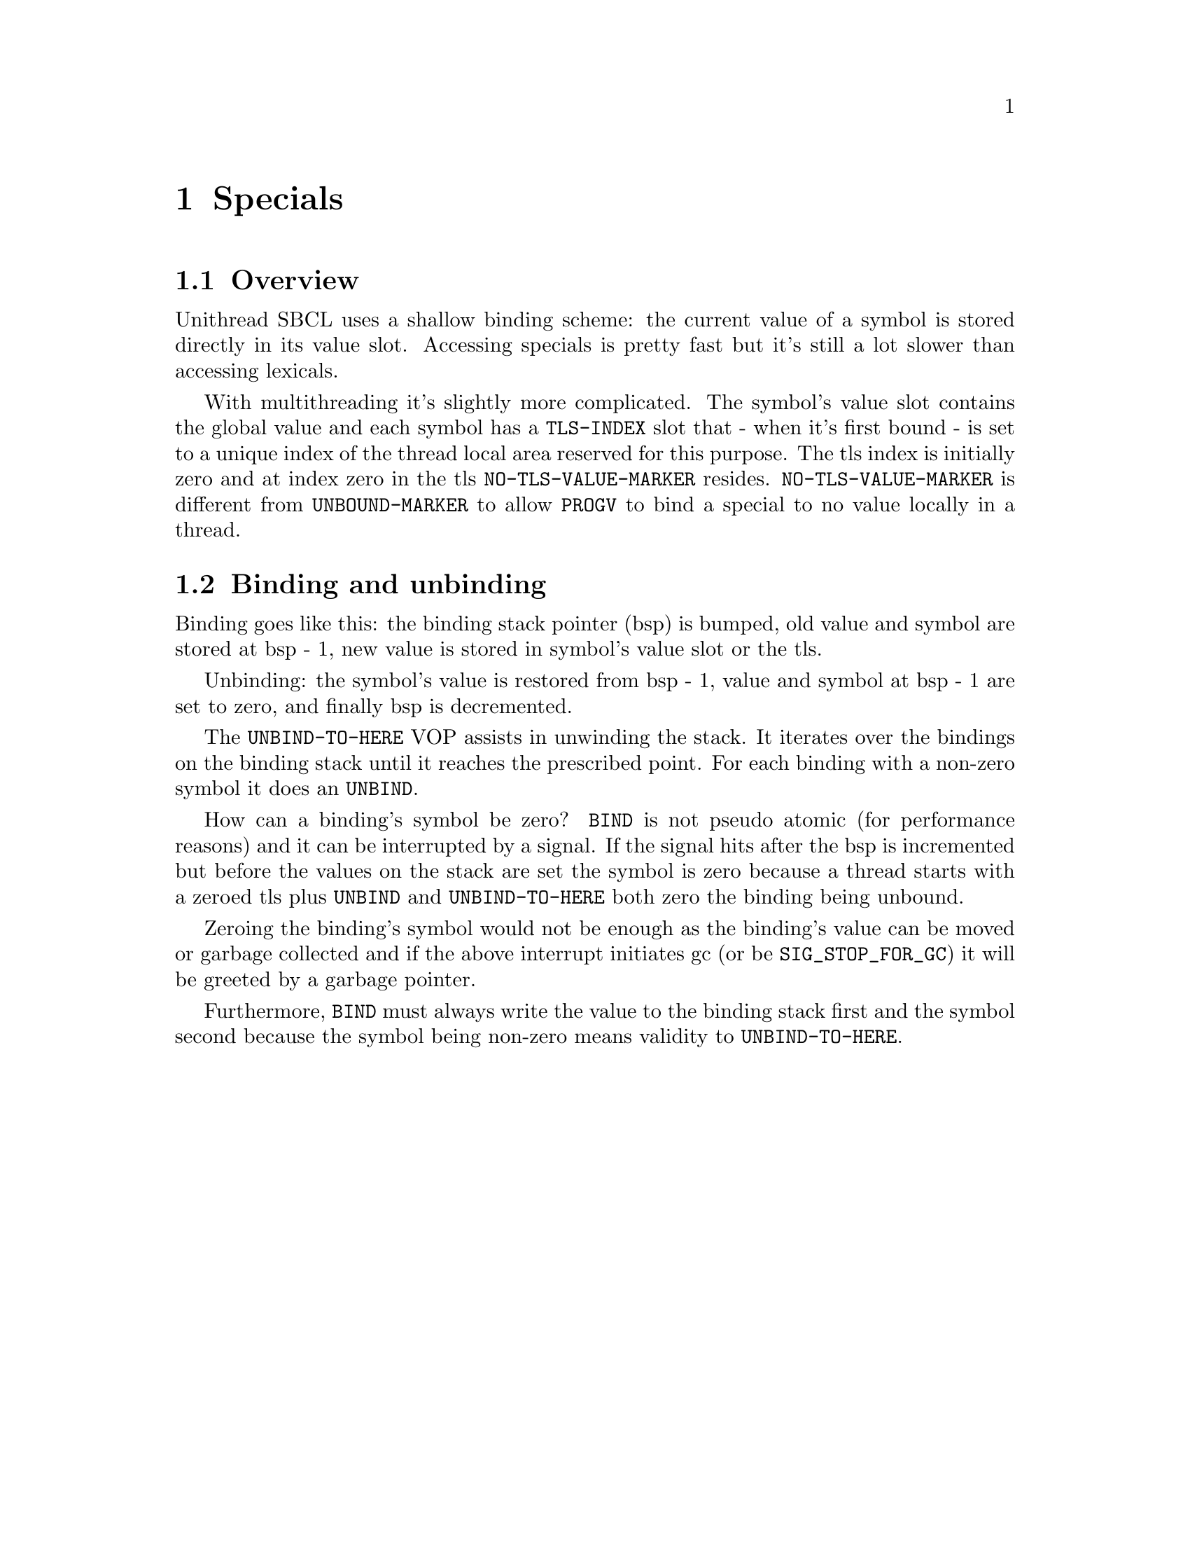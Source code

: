 @node Specials
@comment  node-name,  next,  previous,  up
@chapter Specials

@menu
* Overview::                    
* Binding and unbinding::       
@end menu

@node Overview
@section Overview

Unithread SBCL uses a shallow binding scheme: the current value of a
symbol is stored directly in its value slot. Accessing specials is
pretty fast but it's still a lot slower than accessing lexicals.

With multithreading it's slightly more complicated. The symbol's value
slot contains the global value and each symbol has a @code{TLS-INDEX}
slot that - when it's first bound - is set to a unique index of the
thread local area reserved for this purpose. The tls index is
initially zero and at index zero in the tls @code{NO-TLS-VALUE-MARKER}
resides. @code{NO-TLS-VALUE-MARKER} is different from
@code{UNBOUND-MARKER} to allow @code{PROGV} to bind a special to no
value locally in a thread.

@node Binding and unbinding
@section Binding and unbinding

Binding goes like this: the binding stack pointer (bsp) is bumped, old
value and symbol are stored at bsp - 1, new value is stored in
symbol's value slot or the tls.

Unbinding: the symbol's value is restored from bsp - 1, value and
symbol at bsp - 1 are set to zero, and finally bsp is decremented.

The @code{UNBIND-TO-HERE} VOP assists in unwinding the stack. It
iterates over the bindings on the binding stack until it reaches the
prescribed point. For each binding with a non-zero symbol it does an
@code{UNBIND}.

How can a binding's symbol be zero? @code{BIND} is not pseudo atomic
(for performance reasons) and it can be interrupted by a signal. If
the signal hits after the bsp is incremented but before the values on
the stack are set the symbol is zero because a thread starts with a
zeroed tls plus @code{UNBIND} and @code{UNBIND-TO-HERE} both zero the
binding being unbound.

Zeroing the binding's symbol would not be enough as the binding's
value can be moved or garbage collected and if the above interrupt
initiates gc (or be @code{SIG_STOP_FOR_GC}) it will be greeted by a
garbage pointer.

Furthermore, @code{BIND} must always write the value to the binding
stack first and the symbol second because the symbol being non-zero
means validity to @code{UNBIND-TO-HERE}.
